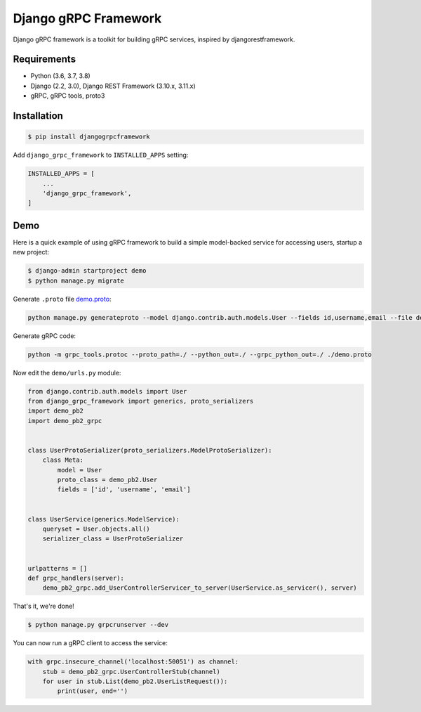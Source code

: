 Django gRPC Framework
=====================

.. image:: https://img.shields.io/pypi/v/djangogrpcframework.svg
   :target: https://img.shields.io/pypi/v/djangogrpcframework.svg

.. image:: https://readthedocs.org/projects/djangogrpcframework/badge/?version=latest
   :target: https://readthedocs.org/projects/djangogrpcframework/badge/?version=latest

.. image:: https://travis-ci.org/algori-io/django-grpc-framework.svg?branch=master
   :target: https://travis-ci.org/algori-io/django-grpc-framework.svg?branch=master

.. image:: https://img.shields.io/pypi/pyversions/djangogrpcframework
   :target: https://img.shields.io/pypi/pyversions/djangogrpcframework

.. image:: https://img.shields.io/pypi/l/djangogrpcframework
   :target: https://img.shields.io/pypi/l/djangogrpcframework

Django gRPC framework is a toolkit for building gRPC services, inspired by
djangorestframework.


Requirements
------------

- Python (3.6, 3.7, 3.8)
- Django (2.2, 3.0), Django REST Framework (3.10.x, 3.11.x)
- gRPC, gRPC tools, proto3


Installation
------------

.. code-block:: bash
    
    $ pip install djangogrpcframework

Add ``django_grpc_framework`` to ``INSTALLED_APPS`` setting:

.. code-block:: python

    INSTALLED_APPS = [
        ...
        'django_grpc_framework',
    ]


Demo
----

Here is a quick example of using gRPC framework to build a simple
model-backed service for accessing users, startup a new project:

.. code-block:: bash
    
    $ django-admin startproject demo
    $ python manage.py migrate

Generate ``.proto`` file demo.proto_:

.. _demo.proto: https://github.com/algori-io/django-grpc-framework/blob/master/examples/demo/demo.proto

.. code-block:: bash

    python manage.py generateproto --model django.contrib.auth.models.User --fields id,username,email --file demo.proto

Generate gRPC code:

.. code-block:: bash

    python -m grpc_tools.protoc --proto_path=./ --python_out=./ --grpc_python_out=./ ./demo.proto

Now edit the ``demo/urls.py`` module:

.. code-block:: python

    from django.contrib.auth.models import User
    from django_grpc_framework import generics, proto_serializers
    import demo_pb2
    import demo_pb2_grpc


    class UserProtoSerializer(proto_serializers.ModelProtoSerializer):
        class Meta:
            model = User
            proto_class = demo_pb2.User
            fields = ['id', 'username', 'email']


    class UserService(generics.ModelService):
        queryset = User.objects.all()
        serializer_class = UserProtoSerializer


    urlpatterns = []
    def grpc_handlers(server):
        demo_pb2_grpc.add_UserControllerServicer_to_server(UserService.as_servicer(), server)

That's it, we're done!

.. code-block:: bash
    
    $ python manage.py grpcrunserver --dev

You can now run a gRPC client to access the service:

.. code-block:: python

    with grpc.insecure_channel('localhost:50051') as channel:
        stub = demo_pb2_grpc.UserControllerStub(channel)
        for user in stub.List(demo_pb2.UserListRequest()):
            print(user, end='')
